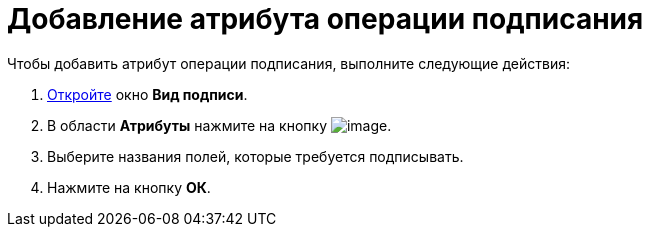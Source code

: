 = Добавление атрибута операции подписания

.Чтобы добавить атрибут операции подписания, выполните следующие действия:
. xref:cSub_Document_SignOperation_add.adoc[Откройте] окно *Вид подписи*.
. В области *Атрибуты* нажмите на кнопку image:buttons/cSub_Add.png[image].
. Выберите названия полей, которые требуется подписывать.
. Нажмите на кнопку *ОК*.
